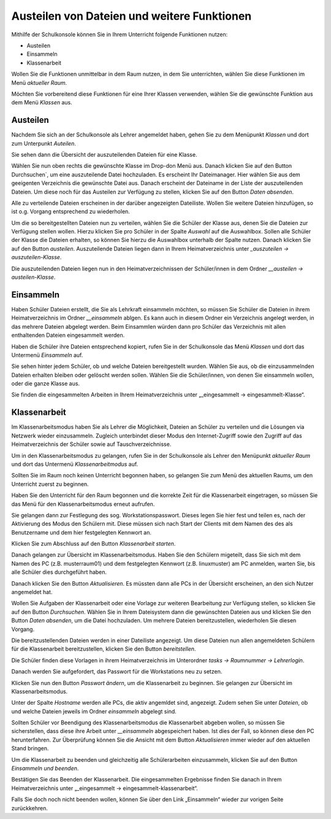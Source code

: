 Austeilen von Dateien und weitere Funktionen
============================================

Mithilfe der Schulkonsole können Sie in Ihrem Unterricht folgende Funktionen nutzen:

* Austeilen
* Einsammeln
* Klassenarbeit

Wollen Sie die Funktionen unmittelbar in dem Raum nutzen, in dem Sie unterrichten, wählen Sie diese Funktionen im Menü `aktueller Raum`.

Möchten Sie vorbereitend diese Funktionen für eine Ihrer Klassen verwenden, wählen Sie die gewünschte Funktion aus dem Menü `Klassen` aus.

Austeilen
---------

Nachdem Sie sich an der Schulkonsole als Lehrer angemeldet haben, gehen Sie zu dem Menüpunkt `Klassen` und dort zum Unterpunkt `Auteilen`.

Sie sehen dann die Übersicht der auszuteilenden Dateien für eine Klasse.

.. image:: media/send-file.png

Wählen Sie nun oben rechts die gewünschte Klasse im Drop-don Menü aus. Danach klicken Sie auf den Button Durchsuchen`, um eine auszuteilende Datei hochzuladen. Es erscheint Ihr Dateimanager. Hier wählen Sie aus dem geeigenten Verzeichnis die gewünschte Datei aus. Danach erscheint der Dateiname in der Liste der auszuteilenden Dateien. Um diese noch für das Austeilen zur Verfügung zu stellen, klicken Sie auf den Button `Daten absenden`.

Alle zu verteilende Dateien erscheinen in der darüber angezeigten Dateiliste. Wollen Sie weitere Dateien hinzufügen, so ist o.g. Vorgang entsprechend zu wiederholen.

.. image:: media/copy-files-class.png

Um die so bereitgestellten Dateien nun zu verteilen, wählen Sie die Schüler der Klasse aus, denen Sie die Dateien zur Verfügung stellen wollen. Hierzu klicken Sie pro Schüler in der Spalte `Auswahl` auf die Auswahlbox. Sollen alle Schüler der Klasse die Dateien erhalten, so können Sie hierzu die Auswahlbox unterhalb der Spalte nutzen. Danach klicken Sie auf den Button `austeilen`.
Auszuteilende Dateien liegen dann in Ihrem Heimatverzeichnis unter `_auszuteilen -> auszuteilen-Klasse`.

.. image:: media/choose-user.png

Die auszuteilenden Dateien liegen nun in den Heimatverzeichnissen der Schüler/innen in dem Ordner `__austeilen -> austeilen-Klasse`.


Einsammeln
----------

Haben Schüler Dateien erstellt, die Sie als Lehrkraft einsammeln möchten, so müssen Sie Schüler die Dateien in ihrem Heimatverzeichnis im Ordner `__einsammeln` ablgen. Es kann auch in diesem Ordner ein Verzeichnis angelegt werden, in das mehrere Dateien abgelegt werden. Beim Einsammlen würden dann pro Schüler das Verzeichnis mit allen enthaltenden Dateien eingesammelt werden.

Haben die Schüler ihre Dateien entsprechend kopiert, rufen Sie in der Schulkonsole das Menü `Klassen` und dort das Untermenü `Einsammeln` auf.

.. image:: media/get-files-class.png

Sie sehen hinter jedem Schüler, ob und welche Dateien bereitgestellt wurden.
Wählen Sie aus, ob die einzusammelnden Dateien erhalten bleiben oder gelöscht werden sollen.
Wählen Sie die Schüler/innen, von denen Sie einsammeln wollen, oder die ganze Klasse aus.

Sie finden die eingesammelten Arbeiten in Ihrem Heimatverzeichnis unter „_eingesammelt -> eingesammelt-Klasse“.

Klassenarbeit
-------------

Im Klassenarbeitsmodus haben Sie als Lehrer die Möglichkeit, Dateien an Schüler zu verteilen und die Lösungen via Netzwerk wieder einzusammeln. Zugleich unterbindet dieser Modus den Internet-Zugriff sowie den Zugriff auf das Heimatverzeichnis der Schüler sowie auf Tauschverzeichnisse.

Um in den Klassenarbeitsmodus zu gelangen, rufen Sie in der Schulkonsole als Lehrer den Menüpunkt `aktueller Raum` und dort das Untermenü `Klassenarbeitmodus` auf.

Sollten Sie im Raum noch keinen Unterricht begonnen haben, so gelangen Sie zum Menü des aktuellen Raums, um den Unterricht zuerst zu beginnen.

.. image:: media/room-start.png

Haben Sie den Unterricht für den Raum begonnen und die korrekte Zeit für die Klassenarbeit eingetragen, so müssen Sie das Menü für den Klassenarbeitsmodus erneut aufrufen.

Sie gelangen dann zur Festlegung des sog. Workstationspasswort. Dieses legen Sie hier fest und teilen es, nach der Aktivierung des Modus den Schülern mit. Diese müssen sich nach Start der Clients mit dem Namen des des als Benutzername und dem hier festgelegten Kennwort an.

.. image:: media/room-test-activation.png

Klicken Sie zum Abschluss auf den Button `Klassenarbeit starten`.

Danach gelangen zur Übersicht im Klassenarbeitsmodus. Haben Sie den Schülern migeteilt, dass Sie sich mit dem Namen des PC (z.B. musterraum01) und dem festgelegten Kennwort (z.B. linuxmuster) am PC anmelden, warten Sie, bis alle Schüler dies durchgeführt haben.

.. image:: media/room-test-handout.png

Danach klicken Sie den Button `Aktualisieren`. Es müssten dann alle PCs in der Übersicht erscheinen, an den sich Nutzer angemeldet hat.

Wollen Sie Aufgaben der Klassenarbeit oder eine Vorlage zur weiteren Bearbeitung zur Verfügung stellen, so
klicken Sie auf den Button `Durchsuchen`. Wählen Sie in Ihrem Dateisystem dann die gewünschten Dateien aus und klicken Sie den Button `Daten absenden`, um die Datei hochzuladen. Um mehrere Dateien bereitzustellen, wiederholen Sie diesen Vorgang.

Die bereitzustellenden Dateien werden in einer Dateiliste angezeigt. Um diese Dateien nun allen angemeldeten Schülern für die Klassenarbeit bereitzustellen, klicken Sie den Button `bereitstellen`.

Die Schüler finden diese Vorlagen in ihrem Heimatverzeichnis im Unterordner `tasks -> Raumnummer -> Lehrerlogin`.

Danach werden Sie aufgefordert, das Passwort für die Workstations neu zu setzen.

.. image:: media/room-test-activation.png

Klicken Sie nun den Button `Passwort ändern`, um die Klassenarbeit zu beginnen. Sie gelangen zur Übersicht im Klassenarbeitsmodus.

.. image:: media/room-test-collect.png

Unter der Spalte `Hostname` werden alle PCs, die aktiv angemldet sind, angezeigt. Zudem sehen Sie unter `Dateien`, ob und welche Dateien jeweils im Ordner `einsammeln` abgelegt sind.

Sollten Schüler vor Beendigung des Klassenarbeitsmodus die Klassenarbeit abgeben wollen, so müssen Sie sicherstellen, dass diese ihre Arbeit unter `__einsammeln` abgespeichert haben. Ist dies der Fall, so können diese den PC herunterfahren. Zur Überprüfung können Sie die Ansicht mit dem Button `Aktualisieren` immer wieder auf den aktuellen Stand bringen.

Um die Klassenarbeit zu beenden und gleichzeitig alle Schülerarbeiten einzusammeln, klicken Sie auf den Button `Einsammeln und beenden`.

.. image:: media/room-test-end.png

Bestätigen Sie das Beenden der Klassenarbeit. Die eingesammelten Ergebnisse finden Sie danach in Ihrem Heimatverzeichnis unter „_eingesammelt -> eingesammelt-klassenarbeit“.

Falls Sie doch noch nicht beenden wollen, können Sie über den Link „Einsammeln“ wieder zur vorigen Seite zurückkehren.
